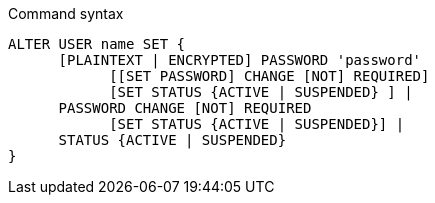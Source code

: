 .Command syntax
[source, cypher, role=noplay]
-----
ALTER USER name SET {
      [PLAINTEXT | ENCRYPTED] PASSWORD 'password'
            [[SET PASSWORD] CHANGE [NOT] REQUIRED]
            [SET STATUS {ACTIVE | SUSPENDED} ] |
      PASSWORD CHANGE [NOT] REQUIRED
            [SET STATUS {ACTIVE | SUSPENDED}] |
      STATUS {ACTIVE | SUSPENDED}
}
-----

